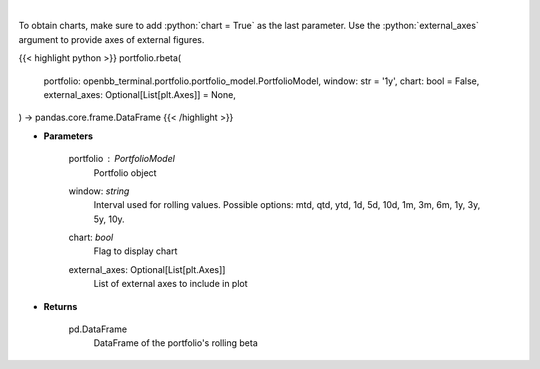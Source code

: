 .. role:: python(code)
    :language: python
    :class: highlight

|

.. raw:: html

    <h3>
    > Get rolling beta using portfolio and benchmark returns
    </h3>

To obtain charts, make sure to add :python:`chart = True` as the last parameter.
Use the :python:`external_axes` argument to provide axes of external figures.

{{< highlight python >}}
portfolio.rbeta(
    portfolio: openbb_terminal.portfolio.portfolio_model.PortfolioModel,
    window: str = '1y',
    chart: bool = False,
    external_axes: Optional[List[plt.Axes]] = None,
) -> pandas.core.frame.DataFrame
{{< /highlight >}}

* **Parameters**

    portfolio : *PortfolioModel*
        Portfolio object
    window: *string*
        Interval used for rolling values.
        Possible options: mtd, qtd, ytd, 1d, 5d, 10d, 1m, 3m, 6m, 1y, 3y, 5y, 10y.
    chart: *bool*
       Flag to display chart
    external_axes: Optional[List[plt.Axes]]
        List of external axes to include in plot

* **Returns**

    pd.DataFrame
        DataFrame of the portfolio's rolling beta
